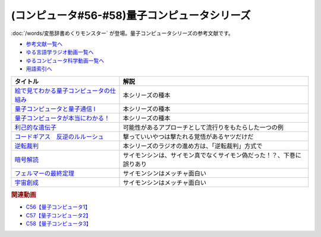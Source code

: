 .. _量子コンピュータシリーズ参考文献:

.. :ref:`参考文献:量子コンピュータシリーズ <量子コンピュータシリーズ参考文献>`

(コンピュータ#56-#58)量子コンピュータシリーズ
===================================================================
:doc:`/words/変態辞書めくりモンスター` が登場。量子コンピュータシリーズの参考文献です。

* `参考文献一覧へ </reference/>`_ 
* `ゆる言語学ラジオ動画一覧へ </videos/yurugengo_radio_list.html>`_ 
* `ゆるコンピュータ科学動画一覧へ </videos/yurucomputer_radio_list.html>`_ 
* `用語索引へ </genindex.html>`_ 

.. raw:: html

  <!--絵で見てわかる量子コンピュータの仕組み--><a href="https://www.amazon.co.jp/%E7%B5%B5%E3%81%A7%E8%A6%8B%E3%81%A6%E3%82%8F%E3%81%8B%E3%82%8B%E9%87%8F%E5%AD%90%E3%82%B3%E3%83%B3%E3%83%94%E3%83%A5%E3%83%BC%E3%82%BF%E3%81%AE%E4%BB%95%E7%B5%84%E3%81%BF-%E5%AE%87%E6%B4%A5%E6%9C%A8-%E5%81%A5/dp/4798157465?__mk_ja_JP=%E3%82%AB%E3%82%BF%E3%82%AB%E3%83%8A&crid=3B4NZ1ZK3BO8D&keywords=%E7%B5%B5%E3%81%A7%E8%A6%8B%E3%81%A6%E3%82%8F%E3%81%8B%E3%82%8B%E9%87%8F%E5%AD%90%E3%82%B3%E3%83%B3%E3%83%94%E3%83%A5%E3%83%BC%E3%82%BF&qid=1674148176&sprefix=%E7%B5%B5%E3%81%A7%E8%A6%8B%E3%81%A6%E3%82%8F%E3%81%8B%E3%82%8B%E9%87%8F%E5%AD%90%E3%82%B3%E3%83%B3%E3%83%94%E3%83%A5%E3%83%BC%E3%82%BF%2Caps%2C169&sr=8-1&linkCode=li1&tag=takaoutputblo-22&linkId=d97014c561a31fb8e0ae4d8546d0544c&language=ja_JP&ref_=as_li_ss_il" target="_blank"><img border="0" src="//ws-fe.amazon-adsystem.com/widgets/q?_encoding=UTF8&ASIN=4798157465&Format=_SL110_&ID=AsinImage&MarketPlace=JP&ServiceVersion=20070822&WS=1&tag=takaoutputblo-22&language=ja_JP" ></a><img src="https://ir-jp.amazon-adsystem.com/e/ir?t=takaoutputblo-22&language=ja_JP&l=li1&o=9&a=4798157465" width="1" height="1" border="0" alt="" style="border:none !important; margin:0px !important;" />
  <!--量子コンピュータと量子通信 I--><a href="https://www.amazon.co.jp/%E9%87%8F%E5%AD%90%E3%82%B3%E3%83%B3%E3%83%94%E3%83%A5%E3%83%BC%E3%82%BF%E3%81%A8%E9%87%8F%E5%AD%90%E9%80%9A%E4%BF%A1%E3%80%881%E3%80%89%E9%87%8F%E5%AD%90%E5%8A%9B%E5%AD%A6%E3%81%A8%E3%82%B3%E3%83%B3%E3%83%94%E3%83%A5%E3%83%BC%E3%82%BF%E7%A7%91%E5%AD%A6-%E9%87%8F%E5%AD%90%E3%82%B3%E3%83%B3%E3%83%94%E3%83%A5%E3%83%BC%E3%82%BF%E3%81%A8%E9%87%8F%E5%AD%90%E9%80%9A%E4%BF%A1-1-%E3%83%9F%E3%82%AB%E3%82%A8%E3%83%AB-%E3%83%8B%E3%83%BC%E3%83%AB%E3%82%BB%E3%83%B3/dp/4274200078?__mk_ja_JP=%E3%82%AB%E3%82%BF%E3%82%AB%E3%83%8A&crid=1NWFBML5BC1GB&keywords=%E9%87%8F%E5%AD%90%E3%82%B3%E3%83%B3%E3%83%94%E3%83%A5%E3%83%BC%E3%82%BF%E3%81%A8%E9%87%8F%E5%AD%90%E9%80%9A%E4%BF%A1&qid=1674148109&sprefix=%E9%87%8F%E5%AD%90%E3%82%B3%E3%83%B3%E3%83%94%E3%83%A5%E3%83%BC%E3%82%BF%E3%81%A8%E9%87%8F%E5%AD%90%E9%80%9A%E4%BF%A1%2Caps%2C169&sr=8-1&linkCode=li1&tag=takaoutputblo-22&linkId=19a9a3236a2ce406b0e4a032a1ae1346&language=ja_JP&ref_=as_li_ss_il" target="_blank"><img border="0" src="//ws-fe.amazon-adsystem.com/widgets/q?_encoding=UTF8&ASIN=4274200078&Format=_SL110_&ID=AsinImage&MarketPlace=JP&ServiceVersion=20070822&WS=1&tag=takaoutputblo-22&language=ja_JP" ></a><img src="https://ir-jp.amazon-adsystem.com/e/ir?t=takaoutputblo-22&language=ja_JP&l=li1&o=9&a=4274200078" width="1" height="1" border="0" alt="" style="border:none !important; margin:0px !important;" />
  <!--量子コンピュータが本当にわかる！--><a href="https://www.amazon.co.jp/%E9%87%8F%E5%AD%90%E3%82%B3%E3%83%B3%E3%83%94%E3%83%A5%E3%83%BC%E3%82%BF%E3%81%8C%E6%9C%AC%E5%BD%93%E3%81%AB%E3%82%8F%E3%81%8B%E3%82%8B%EF%BC%81-%E2%80%95-%E7%AC%AC%E4%B8%80%E7%B7%9A%E9%96%8B%E7%99%BA%E8%80%85%E3%81%8C%E3%82%84%E3%81%95%E3%81%97%E3%81%8F%E6%98%8E%E3%81%8B%E3%81%99%E3%81%97%E3%81%8F%E3%81%BF%E3%81%A8%E5%8F%AF%E8%83%BD%E6%80%A7-%E6%AD%A6%E7%94%B0-%E4%BF%8A%E5%A4%AA%E9%83%8E-ebook/dp/B084MD98W5?keywords=%E9%87%8F%E5%AD%90%E3%82%B3%E3%83%B3%E3%83%94%E3%83%A5%E3%83%BC%E3%82%BF%E3%81%8C%E6%9C%AC%E5%BD%93%E3%81%AB%E3%82%8F%E3%81%8B%E3%82%8B&qid=1674181168&sprefix=%E9%87%8F%E5%AD%90%E3%82%B3%E3%83%B3%E3%83%94%E3%83%A5%E3%83%BC%E3%82%BF%E3%81%8C%2Caps%2C169&sr=8-1&linkCode=li1&tag=takaoutputblo-22&linkId=7aa73013bc4988b2d175ed4cbe3361ea&language=ja_JP&ref_=as_li_ss_il" target="_blank"><img border="0" src="//ws-fe.amazon-adsystem.com/widgets/q?_encoding=UTF8&ASIN=B084MD98W5&Format=_SL110_&ID=AsinImage&MarketPlace=JP&ServiceVersion=20070822&WS=1&tag=takaoutputblo-22&language=ja_JP" ></a><img src="https://ir-jp.amazon-adsystem.com/e/ir?t=takaoutputblo-22&language=ja_JP&l=li1&o=9&a=B084MD98W5" width="1" height="1" border="0" alt="" style="border:none !important; margin:0px !important;" />
  <!--利己的な遺伝子--><a href="https://www.amazon.co.jp/%E5%88%A9%E5%B7%B1%E7%9A%84%E3%81%AA%E9%81%BA%E4%BC%9D%E5%AD%90-%E7%A7%91%E5%AD%A6%E9%81%B8%E6%9B%B8-%E3%83%AA%E3%83%81%E3%83%A3%E3%83%BC%E3%83%89%E3%83%BB%E3%83%89%E3%83%BC%E3%82%AD%E3%83%B3%E3%82%B9/dp/4314005564?__mk_ja_JP=%E3%82%AB%E3%82%BF%E3%82%AB%E3%83%8A&crid=EZ8VNCR64YWR&keywords=%E5%88%A9%E5%B7%B1%E7%9A%84%E3%81%AA%E9%81%BA%E4%BC%9D%E5%AD%90&qid=1674147995&sprefix=%E5%88%A9%E5%B7%B1%E7%9A%84%E3%81%AA%E9%81%BA%E4%BC%9D%E5%AD%90%2Caps%2C177&sr=8-35&linkCode=li1&tag=takaoutputblo-22&linkId=54a6840144ea76349ecfcec872786e46&language=ja_JP&ref_=as_li_ss_il" target="_blank"><img border="0" src="//ws-fe.amazon-adsystem.com/widgets/q?_encoding=UTF8&ASIN=4314005564&Format=_SL110_&ID=AsinImage&MarketPlace=JP&ServiceVersion=20070822&WS=1&tag=takaoutputblo-22&language=ja_JP" ></a><img src="https://ir-jp.amazon-adsystem.com/e/ir?t=takaoutputblo-22&language=ja_JP&l=li1&o=9&a=4314005564" width="1" height="1" border="0" alt="" style="border:none !important; margin:0px !important;" />
  <!--コードギアス　反逆のルルーシュ--><a href="https://amzn.to/3J0nn9U" target="_blank"><img border="0" src="https://m.media-amazon.com/images/I/81sLkpVv10L._AC_UL320_.jpg" width="75"></a>
  <!--逆転裁判--><a href="https://amzn.to/3D73I4d" target="_blank"><img border="0" src="https://m.media-amazon.com/images/I/71wBmo2dq7L._AC_SY500_.jpg" width="75"></a>
  <!--暗号解読--><a href="https://www.amazon.co.jp/%E6%9A%97%E5%8F%B7%E8%A7%A3%E8%AA%AD%EF%BC%88%E4%B8%8A%E4%B8%8B%EF%BC%89%E5%90%88%E6%9C%AC%E7%89%88%EF%BC%88%E6%96%B0%E6%BD%AE%E6%96%87%E5%BA%AB%EF%BC%89-%E3%82%B5%E3%82%A4%E3%83%A2%E3%83%B3%E3%83%BB%E3%82%B7%E3%83%B3-ebook/dp/B099RKB4N8?__mk_ja_JP=%E3%82%AB%E3%82%BF%E3%82%AB%E3%83%8A&crid=1HWPPULZ3ALPH&keywords=%E3%82%B5%E3%82%A4%E3%83%A2%E3%83%B3%E3%82%B7%E3%83%B3+%E6%9A%97%E5%8F%B7%E8%A7%A3%E8%AA%AD&qid=1674992113&sprefix=%E3%82%B5%E3%82%A4%E3%83%A2%E3%83%B3%E3%82%B7%E3%83%B3+%E6%9A%97%E5%8F%B7%E8%A7%A3%E8%AA%AD%2Caps%2C168&sr=8-2&linkCode=li1&tag=takaoutputblo-22&linkId=c43a6d6aa0480f979faa9416bb663e3a&language=ja_JP&ref_=as_li_ss_il" target="_blank"><img border="0" src="//ws-fe.amazon-adsystem.com/widgets/q?_encoding=UTF8&ASIN=B099RKB4N8&Format=_SL110_&ID=AsinImage&MarketPlace=JP&ServiceVersion=20070822&WS=1&tag=takaoutputblo-22&language=ja_JP" ></a><img src="https://ir-jp.amazon-adsystem.com/e/ir?t=takaoutputblo-22&language=ja_JP&l=li1&o=9&a=B099RKB4N8" width="1" height="1" border="0" alt="" style="border:none !important; margin:0px !important;" />
  <!--フェルマーの最終定理--><a href="https://www.amazon.co.jp/%E3%83%95%E3%82%A7%E3%83%AB%E3%83%9E%E3%83%BC%E3%81%AE%E6%9C%80%E7%B5%82%E5%AE%9A%E7%90%86-%E6%96%B0%E6%BD%AE%E6%96%87%E5%BA%AB-%E3%82%B5%E3%82%A4%E3%83%A2%E3%83%B3-%E3%82%B7%E3%83%B3/dp/4102159711?__mk_ja_JP=%E3%82%AB%E3%82%BF%E3%82%AB%E3%83%8A&crid=2B08HO37P1968&keywords=%E3%83%95%E3%82%A7%E3%83%AB%E3%83%9E%E3%83%BC&qid=1674787628&sprefix=%E3%81%B5%E3%81%87%E3%82%8B%E3%81%BE%E3%83%BC%2Caps%2C249&sr=8-4&linkCode=li1&tag=takaoutputblo-22&linkId=b9d9b89fdfaec10e875665d330f2c362&language=ja_JP&ref_=as_li_ss_il" target="_blank"><img border="0" src="//ws-fe.amazon-adsystem.com/widgets/q?_encoding=UTF8&ASIN=4102159711&Format=_SL110_&ID=AsinImage&MarketPlace=JP&ServiceVersion=20070822&WS=1&tag=takaoutputblo-22&language=ja_JP" ></a><img src="https://ir-jp.amazon-adsystem.com/e/ir?t=takaoutputblo-22&language=ja_JP&l=li1&o=9&a=4102159711" width="1" height="1" border="0" alt="" style="border:none !important; margin:0px !important;" />
  <!--宇宙創成--><a href="https://www.amazon.co.jp/%E5%AE%87%E5%AE%99%E5%89%B5%E6%88%90%E3%80%88%E4%B8%8A%E3%80%89-%E6%96%B0%E6%BD%AE%E6%96%87%E5%BA%AB-%E3%82%B5%E3%82%A4%E3%83%A2%E3%83%B3-%E3%82%B7%E3%83%B3/dp/4102159746?__mk_ja_JP=%E3%82%AB%E3%82%BF%E3%82%AB%E3%83%8A&crid=ZZHR21O7JSJC&keywords=%E5%AE%87%E5%AE%99%E5%89%B5%E7%94%9F&qid=1674787675&sprefix=%E5%AE%87%E5%AE%99%E5%89%B5%E7%94%9F%2Caps%2C210&sr=8-1&linkCode=li1&tag=takaoutputblo-22&linkId=3027263ba0ea03e27c760fca1277bfed&language=ja_JP&ref_=as_li_ss_il" target="_blank"><img border="0" src="//ws-fe.amazon-adsystem.com/widgets/q?_encoding=UTF8&ASIN=4102159746&Format=_SL110_&ID=AsinImage&MarketPlace=JP&ServiceVersion=20070822&WS=1&tag=takaoutputblo-22&language=ja_JP" ></a><img src="https://ir-jp.amazon-adsystem.com/e/ir?t=takaoutputblo-22&language=ja_JP&l=li1&o=9&a=4102159746" width="1" height="1" border="0" alt="" style="border:none !important; margin:0px !important;" />

+-------------------------------------------+----------------------------------------------------------------------+
|                 タイトル                  |                                 解説                                 |
+===========================================+======================================================================+
| `絵で見てわかる量子コンピュータの仕組み`_ | 本シリーズの種本                                                     |
+-------------------------------------------+----------------------------------------------------------------------+
| `量子コンピュータと量子通信 I`_           | 本シリーズの種本                                                     |
+-------------------------------------------+----------------------------------------------------------------------+
| `量子コンピュータが本当にわかる！`_       | 本シリーズの種本                                                     |
+-------------------------------------------+----------------------------------------------------------------------+
| `利己的な遺伝子`_                         | 可能性があるアプローチとして流行りをもたらした一つの例               |
+-------------------------------------------+----------------------------------------------------------------------+
| `コードギアス　反逆のルルーシュ`_         | 撃っていいやつは撃たれる覚悟があるヤツだけだ                         |
+-------------------------------------------+----------------------------------------------------------------------+
| `逆転裁判`_                               | 本シリーズのラジオの進め方は、「逆転裁判」方式で                     |
+-------------------------------------------+----------------------------------------------------------------------+
| `暗号解読`_                               | サイモンシンは、サイモン真でなくサイモン偽だった！？、下巻に誤りあり |
+-------------------------------------------+----------------------------------------------------------------------+
| `フェルマーの最終定理`_                   | サイモンシンはメッチャ面白い                                         |
+-------------------------------------------+----------------------------------------------------------------------+
| `宇宙創成`_                               | サイモンシンはメッチャ面白い                                         |
+-------------------------------------------+----------------------------------------------------------------------+
.. _宇宙創成: https://amzn.to/3kNqcRA
.. _フェルマーの最終定理: https://amzn.to/3Y76Mp7
.. _暗号解読: https://amzn.to/3XXb4PU
.. _逆転裁判: https://amzn.to/3D73I4d
.. _利己的な遺伝子: https://amzn.to/3ZRHWva
.. _量子コンピュータが本当にわかる！: https://amzn.to/3iVFHX2
.. _量子コンピュータと量子通信 I: https://amzn.to/3D573RA
.. _絵で見てわかる量子コンピュータの仕組み: https://amzn.to/3D640sc
.. _コードギアス　反逆のルルーシュ: https://amzn.to/3J0nn9U

.. rubric:: 関連動画
* `C56【量子コンピュータ1】`_
* `C57【量子コンピュータ2】`_
* `C58【量子コンピュータ3】`_

.. _C56【量子コンピュータ1】: https://youtu.be/vkmbLbiLomU
.. _C57【量子コンピュータ2】: https://youtu.be/-S0JDSDfoh4
.. _C58【量子コンピュータ3】: https://youtu.be/Uray3ya-fno

